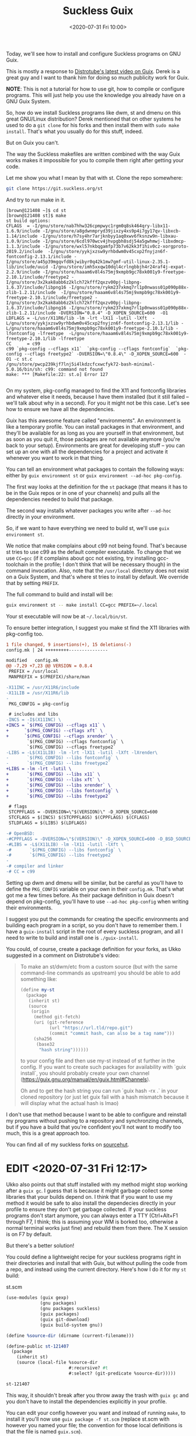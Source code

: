 #+TITLE: Suckless Guix
#+DATE: <2020-07-31 Fri 10:00>

Today, we'll see how to install and configure Suckless programs on GNU Guix.

This is mostly a response to [[https://www.youtube.com/watch?v=MV8SOJ2hlWQ][Distrotube's latest video on Guix]]. Derek is a great
guy and I want to thank him for doing so much publicity work for Guix.

*NOTE*: This is not a tutorial for how to use git, how to compile or configure
programs. This will just help you use the knowledge you already have on a GNU
Guix System.

So, how do we install Suckless programs like dwm, st and dmenu on this great
GNU/Linux distribution? Derek mentioned that on other systems he used to do a
=git clone= for his forks and then install them with =sudo make install=. That's
what you usually do for this stuff, indeed.

But on Guix you can't.

The way the Suckless makefiles are written combined with the way Guix works
makes it impossible for you to compile them right after getting your code.

Let me show you what I mean by that with st. Clone the repo somewhere:

#+BEGIN_SRC bash
git clone https://git.suckless.org/st
#+END_SRC

And try to run make in it.

#+BEGIN_SRC
[brown@121408 ~]$ cd st
[brown@121408 st]$ make
st build options:
CFLAGS  = -I/gnu/store/nab7hhw326cpmpwyc1rgm0q8sk464qry-libx11-1.6.9/include -I/gnu/store/a8gdwnmpryd39jixzy4xs9p4i7gy17qv-libxcb-1.14/include -I/gnu/store/h7sy4hr7arjknbyy1aq0xwv6fksnzw9n-libxau-1.0.9/include -I/gnu/store/6cdl970wcv4jhvpgbh8sdj54a5gwhmwj-libxdmcp-1.1.3/include -I/gnu/store/wxl57nkbqgamfp73b7v62kk3f1hiv0cz-xorgproto-2019.2/include  -I/gnu/store/yykjxzsw9yrhbdwm0v45cxp2fnyjzn6f-fontconfig-2.13.1/include -I/gnu/store/a45p39mgqvfd8kjwibyr0q42k1mw7gmf-util-linux-2.35.1-lib/include/uuid -I/gnu/store/imh5xxqw10dql4crlngbbjh4r24raf4j-expat-2.2.9/include -I/gnu/store/haaam6v8l4s75mj9xmpb9gc78xk001y9-freetype-2.10.1/include/freetype2 -I/gnu/store/3x2kak8abb6z2klch72kfff2qxzv00pj-libpng-1.6.37/include/libpng16 -I/gnu/store/rykm237xkmq7rl1p0nwass01p090p88x-zlib-1.2.11/include  -I/gnu/store/haaam6v8l4s75mj9xmpb9gc78xk001y9-freetype-2.10.1/include/freetype2 -I/gnu/store/3x2kak8abb6z2klch72kfff2qxzv00pj-libpng-1.6.37/include/libpng16 -I/gnu/store/rykm237xkmq7rl1p0nwass01p090p88x-zlib-1.2.11/include -DVERSION="0.8.4" -D_XOPEN_SOURCE=600  -O1
LDFLAGS = -L/usr/X11R6/lib -lm -lrt -lX11 -lutil -lXft  -L/gnu/store/yykjxzsw9yrhbdwm0v45cxp2fnyjzn6f-fontconfig-2.13.1/lib -L/gnu/store/haaam6v8l4s75mj9xmpb9gc78xk001y9-freetype-2.10.1/lib -lfontconfig -lfreetype  -L/gnu/store/haaam6v8l4s75mj9xmpb9gc78xk001y9-freetype-2.10.1/lib -lfreetype
CC      = c99
c99 `pkg-config --cflags x11`  `pkg-config --cflags fontconfig`  `pkg-config --cflags freetype2` -DVERSION=\"0.8.4\" -D_XOPEN_SOURCE=600  -O1 -c st.c
/gnu/store/pwcp239kjf7lnj5i4lkdzcfcxwcfyk72-bash-minimal-5.0.16/bin/sh: c99: command not found
make: *** [Makefile:22: st.o] Error 127

#+END_SRC

On my system, pkg-config managed to find the X11 and fontconfig libraries and
whatever else it needs, because I have them installed (but it still failed --
we'll talk about why in a second). For you it might not be this case. Let's see
how to ensure we have all the dependencies.

Guix has this awesome feature called "environments". An environment is like a
temporary profile. You can install packages in that environment, and they'll be
available for as long as you are yourself in that environment, but as soon as
you quit it, those packages are not available anymore (you're back to your
setup). Environments are great for developing stuff -- you can set up an one
with all the dependencies for a project and activate it whenever you want to
work in that thing.

You can tell an environment what packages to contain the following ways: either
by =guix environment st= or =guix environment --ad-hoc pkg-config=.

The first way looks at the definition for the =st= package (that means it has to
be in the Guix repos or in one of your channels) and pulls all the dependencies
needed to build that package.

The second way installs whatever packages you write after =--ad-hoc= directly in
your environment.

So, if we want to have everything we need to build st, we'll use =guix
environment st=.

We notice that make complains about c99 not being found. That's because st tries
to use c99 as the default compiler executable. To change that we use ~CC=gcc~
(if it complains about gcc not existing, try installing gcc-toolchain in the
profile; I don't think that will be necessary though) in the command invocation.
Also, note that the =/usr/local= directory does not exist on a Guix System, and
that's where st tries to install by default. We override that by setting
=PREFIX=.

The full command to build and install will be:

#+BEGIN_SRC bash
guix environment st -- make install CC=gcc PREFIX=~/.local
#+END_SRC

Your st executable will now be at =~/.local/bin/st=.

To ensure better integration, I suggest you make st find the X11 libraries with
pkg-config too.

#+BEGIN_SRC diff
1 file changed, 9 insertions(+), 15 deletions(-)
config.mk | 24 +++++++++---------------

modified   config.mk
@@ -7,29 +7,23 @@ VERSION = 0.8.4
 PREFIX = /usr/local
 MANPREFIX = $(PREFIX)/share/man

-X11INC = /usr/X11R6/include
-X11LIB = /usr/X11R6/lib
-
 PKG_CONFIG = pkg-config

 # includes and libs
-INCS = -I$(X11INC) \
+INCS = `$(PKG_CONFIG) --cflags x11` \
+	   `$(PKG_CONFIG) --cflags xft` \
+	   `$(PKG_CONFIG) --cflags xrender` \
        `$(PKG_CONFIG) --cflags fontconfig` \
        `$(PKG_CONFIG) --cflags freetype2`
-LIBS = -L$(X11LIB) -lm -lrt -lX11 -lutil -lXft -lXrender\
-       `$(PKG_CONFIG) --libs fontconfig` \
-       `$(PKG_CONFIG) --libs freetype2`
+LIBS = -lm -lrt -lutil \
+		`$(PKG_CONFIG) --libs x11` \
+		`$(PKG_CONFIG) --libs xft` \
+		`$(PKG_CONFIG) --libs xrender` \
+		`$(PKG_CONFIG) --libs fontconfig` \
+		`$(PKG_CONFIG) --libs freetype2`

 # flags
 STCPPFLAGS = -DVERSION=\"$(VERSION)\" -D_XOPEN_SOURCE=600
 STCFLAGS = $(INCS) $(STCPPFLAGS) $(CPPFLAGS) $(CFLAGS)
 STLDFLAGS = $(LIBS) $(LDFLAGS)

-# OpenBSD:
-#CPPFLAGS = -DVERSION=\"$(VERSION)\" -D_XOPEN_SOURCE=600 -D_BSD_SOURCE
-#LIBS = -L$(X11LIB) -lm -lX11 -lutil -lXft \
-#       `$(PKG_CONFIG) --libs fontconfig` \
-#       `$(PKG_CONFIG) --libs freetype2`
-
-# compiler and linker
-# CC = c99

#+END_SRC

Setting up dwm and dmenu will be similar, but be careful as you'll have to
define the =PKG_CONFIG= variable on your own in their =config.mk=. That's what got
me a few times before. As their package definition in Guix doesn't depend on
pkg-config, you'll have to use =--ad-hoc pkg-config= when writing their
environments.

I suggest you put the commands for creating the specific environments and
building each program in a script, so you don't have to remember them. I have a
=guix-install= script in the root of every suckless program, and all I need to
write to build and install one is =./guix-install=.

You could, of course, create a package definition for your forks, as Ukko
suggested in a comment on Distrotube's video:

#+BEGIN_QUOTE
To make an st/dwm/etc from a custom source (but with the same command-line
commands as upstream) you should be able to add something like:

#+BEGIN_SRC scheme
(define my-st
  (package
   (inherit st)
   (source
    (origin
     (method git-fetch)
     (uri (git-reference
           (url "https://url.tld/repo.git")
           (commit "commit hash, can also be a tag name")))
     (sha256
      (base32
       "hash string"))))))
#+END_SRC

to your config file and then use my-st instead of st further in the config. If
you want to create such packages for availability with `guix install`, you
should probably create your own channel
(https://guix.gnu.org/manual/en/guix.html#Channels).

Oh and to get the hash string you can run `guix hash -rx .` in your cloned
repository (or just let guix fail with a hash mismatch because it will display
what the actual hash is lmao)
#+END_QUOTE

I don't use that method because I want to be able to configure and reinstall my
programs without pushing to a repository and synchronzing channels, but if you
have a build that you're confident you'll not want to modify too much, this is a
great approach too.

You can find all of my suckless forks on [[https://sr.ht/~brown121407/computing-environment/][sourcehut]].

* EDIT <2020-07-31 Fri 12:17>

Ukko also points out that stuff installed with my method might stop working
after a =guix gc=. I guess that is because it might garbage collect some
libraries that your builds depend on. I think that if you want to use my method
it would be safe to also install the dependecies directly in your profile to
ensure they don't get garbage collected. If your suckless programs don't start
anymore, you can always enter a TTY (Ctrl+Alt+F1 through F7, I think; this is
assuming your WM is borked too, otherwise a normal terminal works just fine) and
rebuild them from there. The X session is on F7 by default.

But there's a better solution!

You could define a lightweight recipe for your suckless programs right in their
directories and install that with Guix, but without pulling the code from a
repo, and instead using the current directory. Here's how I do it for my =st=
build:

#+CAPTION: st.scm
#+BEGIN_SRC scheme
(use-modules (guix gexp)
             (gnu packages)
             (gnu packages suckless)
             (guix packages)
             (guix git-download)
             (guix build-system gnu))

(define %source-dir (dirname (current-filename)))

(define-public st-121407
  (package
    (inherit st)
    (source (local-file %source-dir
                        #:recursive? #t
                        #:select? (git-predicate %source-dir)))))

st-121407
#+END_SRC

This way, it shouldn't break after you throw away the trash with =guix gc= and
you don't have to install the dependencies explicitly in your profile.

You can edit your config however you want and instead of running =make=, to
install it you'll now use =guix package -f st.scm= (replace st.scm with however
you named your file; the convention for those local definitions is that the file
is named =guix.scm=).

If you want to see more examples of package definitions like this, that build
from the current directory, you can try searching GitHub or other forges for
=guix.scm= files. That's how Ukko found [[https://github.com/DisyInformationssysteme/git-to-jira-links/blob/276c21afad2e8946c9e093c46a8aa125c129f27d/guix.scm][this one]], which we treated as a base.
